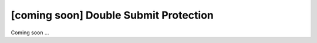 [coming soon] Double Submit Protection
================================================================================

Coming soon ...